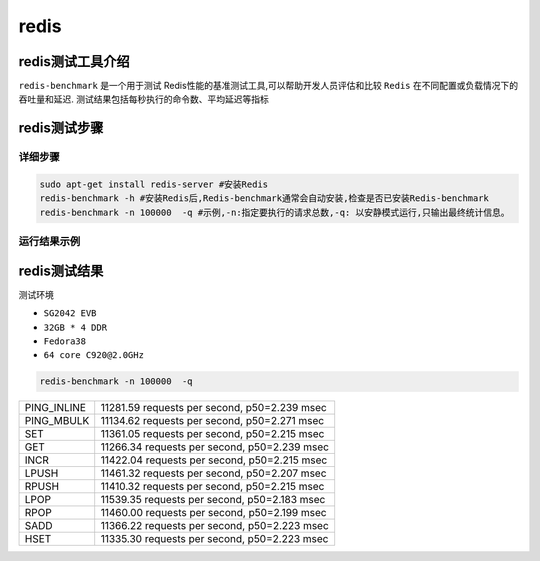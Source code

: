 redis
------------------

redis测试工具介绍
>>>>>>>>>>>>>>>>>>>>>>>>>>>>>>>>>

``redis-benchmark`` 是一个用于测试 Redis性能的基准测试工具,可以帮助开发人员评估和比较 ``Redis`` 在不同配置或负载情况下的吞吐量和延迟.
测试结果包括每秒执行的命令数、平均延迟等指标

redis测试步骤
>>>>>>>>>>>>>>>>>>>>>>>>>>>>>>>>>

详细步骤
^^^^^^^^^^^^^^^^^

.. code:: bash

   sudo apt-get install redis-server #安装Redis
   redis-benchmark -h #安装Redis后,Redis-benchmark通常会自动安装,检查是否已安装Redis-benchmark
   redis-benchmark -n 100000  -q #示例,-n:指定要执行的请求总数,-q: 以安静模式运行,只输出最终统计信息。

运行结果示例
^^^^^^^^^^^^^^^^^

.. figure:: redis_benchmark.png
   :alt: redis
   :scale: 20
   :align: center


redis测试结果
>>>>>>>>>>>>>>>>>>>>>>>>>>>>>>>>>

测试环境

- ``SG2042 EVB``
- ``32GB * 4 DDR``
- ``Fedora38``
- ``64 core C920@2.0GHz``

.. code:: bash

   redis-benchmark -n 100000  -q

+-------------+----------------------------------------------+
| PING_INLINE | 11281.59 requests per second, p50=2.239 msec |
+-------------+----------------------------------------------+
| PING_MBULK  | 11134.62 requests per second, p50=2.271 msec |
+-------------+----------------------------------------------+
| SET         | 11361.05 requests per second, p50=2.215 msec |
+-------------+----------------------------------------------+
| GET         | 11266.34 requests per second, p50=2.239 msec |
+-------------+----------------------------------------------+
| INCR        | 11422.04 requests per second, p50=2.215 msec |
+-------------+----------------------------------------------+
| LPUSH       | 11461.32 requests per second, p50=2.207 msec |
+-------------+----------------------------------------------+
| RPUSH       | 11410.32 requests per second, p50=2.215 msec |
+-------------+----------------------------------------------+
| LPOP        | 11539.35 requests per second, p50=2.183 msec |
+-------------+----------------------------------------------+
| RPOP        | 11460.00 requests per second, p50=2.199 msec |
+-------------+----------------------------------------------+
| SADD        | 11366.22 requests per second, p50=2.223 msec |
+-------------+----------------------------------------------+
| HSET        | 11335.30 requests per second, p50=2.223 msec |
+-------------+----------------------------------------------+